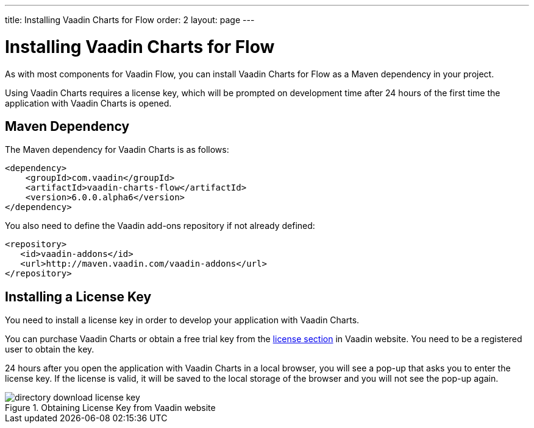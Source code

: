 ---
title: Installing Vaadin Charts for Flow
order: 2
layout: page
---

[[charts.installing]]
= Installing Vaadin Charts for Flow

As with most components for Vaadin Flow, you can install Vaadin Charts for Flow as a Maven dependency in your project.

Using Vaadin Charts requires a license key, which will be prompted on development time after 24 hours of the first time the application with Vaadin Charts is opened.

[[charts.installing.maven]]
== Maven Dependency

The Maven dependency for Vaadin Charts is as follows:

[subs="normal"]
----
&lt;dependency&gt;
    &lt;groupId&gt;com.vaadin&lt;/groupId&gt;
    &lt;artifactId&gt;vaadin-charts-flow&lt;/artifactId&gt;
    &lt;version&gt;[replaceable]##6.0.0.alpha6##&lt;/version&gt;
&lt;/dependency&gt;
----
You also need to define the Vaadin add-ons repository if not already defined:

[source,xml]
----
<repository>
   <id>vaadin-addons</id>
   <url>http://maven.vaadin.com/vaadin-addons</url>
</repository>
----


[[charts.installing.license]]
== Installing a License Key

You need to install a license key in order to develop your application with Vaadin Charts.

You can purchase Vaadin Charts or obtain a free trial key from the link:https://vaadin.com/pro/licenses[license section] in Vaadin website.
You need to be a registered user to obtain the key.

24 hours after you open the application with Vaadin Charts in a local browser, you will see a pop-up that asks you to enter the license key.
If the license is valid, it will be saved to the local storage of the browser and you will not see the pop-up again.

[[figure.charts.installing.license]]
.Obtaining License Key from Vaadin website
image::img/directory-download-license-key.png[]
